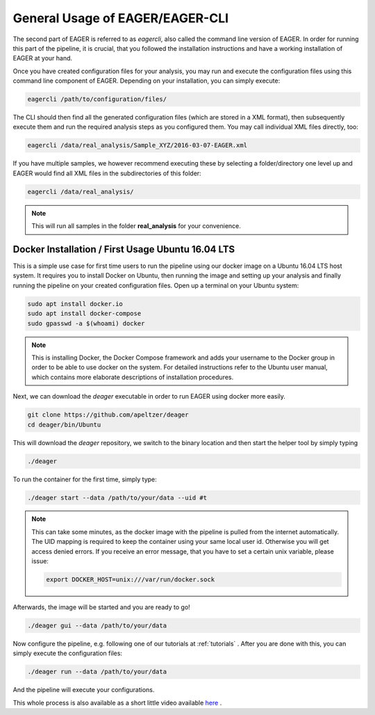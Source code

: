 General Usage of EAGER/EAGER-CLI
================================

The second part of EAGER is referred to as `eagercli`, also called the command line version of EAGER. In order for running this part of the pipeline, it is crucial, that you followed the installation instructions and have a working installation of EAGER at your hand.

Once you have created configuration files for your analysis, you may run and execute the configuration files using this command line component of EAGER. Depending on your installation, you can simply execute:

.. code-block:: bash

  eagercli /path/to/configuration/files/


The CLI should then find all the generated configuration files (which are stored in a XML format), then subsequently execute them and run the required analysis steps as you configured them. You may call individual XML files directly, too:

.. code-block:: bash

  eagercli /data/real_analysis/Sample_XYZ/2016-03-07-EAGER.xml


If you have multiple samples, we however recommend executing these by selecting a folder/directory one level up and EAGER would find all XML files in the subdirectories of this folder:

.. code-block:: bash

  eagercli /data/real_analysis/

.. note::

  This will run all samples in the folder **real_analysis** for your convenience.


Docker Installation / First Usage Ubuntu 16.04 LTS
--------------------------------------------------

This is a simple use case for first time users to run the pipeline using our docker image on a Ubuntu 16.04 LTS host system. It requires you to install Docker on Ubuntu, then running the image and setting up your analysis and finally running the pipeline on your created configuration files. Open up a terminal on your Ubuntu system:

.. code-block:: bash

  sudo apt install docker.io
  sudo apt install docker-compose
  sudo gpasswd -a $(whoami) docker

.. note::

  This is installing Docker, the Docker Compose framework and adds your username to the Docker group in order to be able to use docker on the system. For detailed instructions refer to the Ubuntu user manual, which contains more elaborate descriptions of installation procedures.

Next, we can download the `deager` executable in order to run EAGER using docker more easily.

.. code-block:: bash

  git clone https://github.com/apeltzer/deager
  cd deager/bin/Ubuntu

This will download the `deager` repository, we switch to the binary location and then start the helper tool by simply typing

.. code-block:: bash

  ./deager

To run the container for the first time, simply type:

.. code-block:: bash

  ./deager start --data /path/to/your/data --uid #t

.. note::

  This can take some minutes, as the docker image with the pipeline is pulled from the internet automatically. The UID mapping is required to keep the container using your same local user id. Otherwise you will get access denied errors. If you receive an error message, that you have to set a certain unix variable, please issue:

  .. code-block:: bash

    export DOCKER_HOST=unix:///var/run/docker.sock

Afterwards, the image will be started and you are ready to go!

.. code-block:: bash

  ./deager gui --data /path/to/your/data

Now configure the pipeline, e.g. following one of our tutorials at :ref:`tutorials` . After you are done with this, you can simply execute the configuration files:

.. code-block:: bash

  ./deager run --data /path/to/your/data

And the pipeline will execute your configurations.

This whole process is also available as a short little video available `here <https://youtu.be/dfsrUIEr2UY>`_ .
